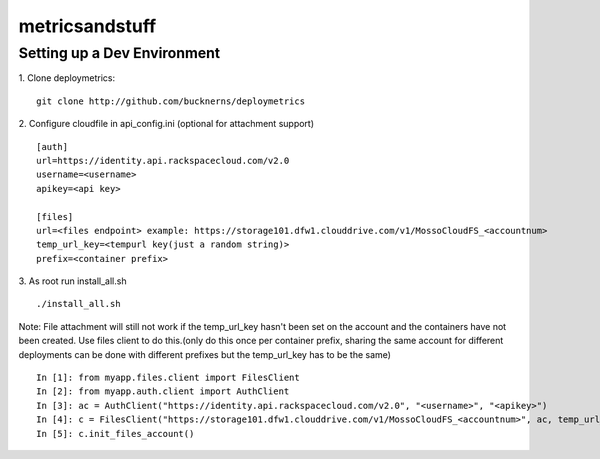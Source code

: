 ===============
metricsandstuff
===============

Setting up a Dev Environment
============================
1. Clone deploymetrics:
::
    git clone http://github.com/bucknerns/deploymetrics
    
2. Configure cloudfile in api_config.ini (optional for attachment support)
::
    [auth]
    url=https://identity.api.rackspacecloud.com/v2.0
    username=<username>
    apikey=<api key>
    
    [files]
    url=<files endpoint> example: https://storage101.dfw1.clouddrive.com/v1/MossoCloudFS_<accountnum>
    temp_url_key=<tempurl key(just a random string)>
    prefix=<container prefix>
    
3. As root run install_all.sh
::
    ./install_all.sh
    
Note: File attachment will still not work if the temp_url_key hasn't been set on the account and the containers have not been created.  Use files client to do this.(only do this once per container prefix, sharing the same account for different deployments can be done with different prefixes but the temp_url_key has to be the same)
::
    In [1]: from myapp.files.client import FilesClient
    In [2]: from myapp.auth.client import AuthClient
    In [3]: ac = AuthClient("https://identity.api.rackspacecloud.com/v2.0", "<username>", "<apikey>")
    In [4]: c = FilesClient("https://storage101.dfw1.clouddrive.com/v1/MossoCloudFS_<accountnum>", ac, temp_url_key="<tempurl key>", container_prefix="<container prefix>")
    In [5]: c.init_files_account()
